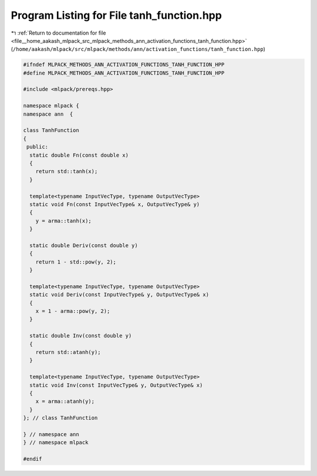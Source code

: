 
.. _program_listing_file__home_aakash_mlpack_src_mlpack_methods_ann_activation_functions_tanh_function.hpp:

Program Listing for File tanh_function.hpp
==========================================

|exhale_lsh| :ref:`Return to documentation for file <file__home_aakash_mlpack_src_mlpack_methods_ann_activation_functions_tanh_function.hpp>` (``/home/aakash/mlpack/src/mlpack/methods/ann/activation_functions/tanh_function.hpp``)

.. |exhale_lsh| unicode:: U+021B0 .. UPWARDS ARROW WITH TIP LEFTWARDS

.. code-block:: cpp

   
   #ifndef MLPACK_METHODS_ANN_ACTIVATION_FUNCTIONS_TANH_FUNCTION_HPP
   #define MLPACK_METHODS_ANN_ACTIVATION_FUNCTIONS_TANH_FUNCTION_HPP
   
   #include <mlpack/prereqs.hpp>
   
   namespace mlpack {
   namespace ann  {
   
   class TanhFunction
   {
    public:
     static double Fn(const double x)
     {
       return std::tanh(x);
     }
   
     template<typename InputVecType, typename OutputVecType>
     static void Fn(const InputVecType& x, OutputVecType& y)
     {
       y = arma::tanh(x);
     }
   
     static double Deriv(const double y)
     {
       return 1 - std::pow(y, 2);
     }
   
     template<typename InputVecType, typename OutputVecType>
     static void Deriv(const InputVecType& y, OutputVecType& x)
     {
       x = 1 - arma::pow(y, 2);
     }
   
     static double Inv(const double y)
     {
       return std::atanh(y);
     }
   
     template<typename InputVecType, typename OutputVecType>
     static void Inv(const InputVecType& y, OutputVecType& x)
     {
       x = arma::atanh(y);
     }
   }; // class TanhFunction
   
   } // namespace ann
   } // namespace mlpack
   
   #endif

